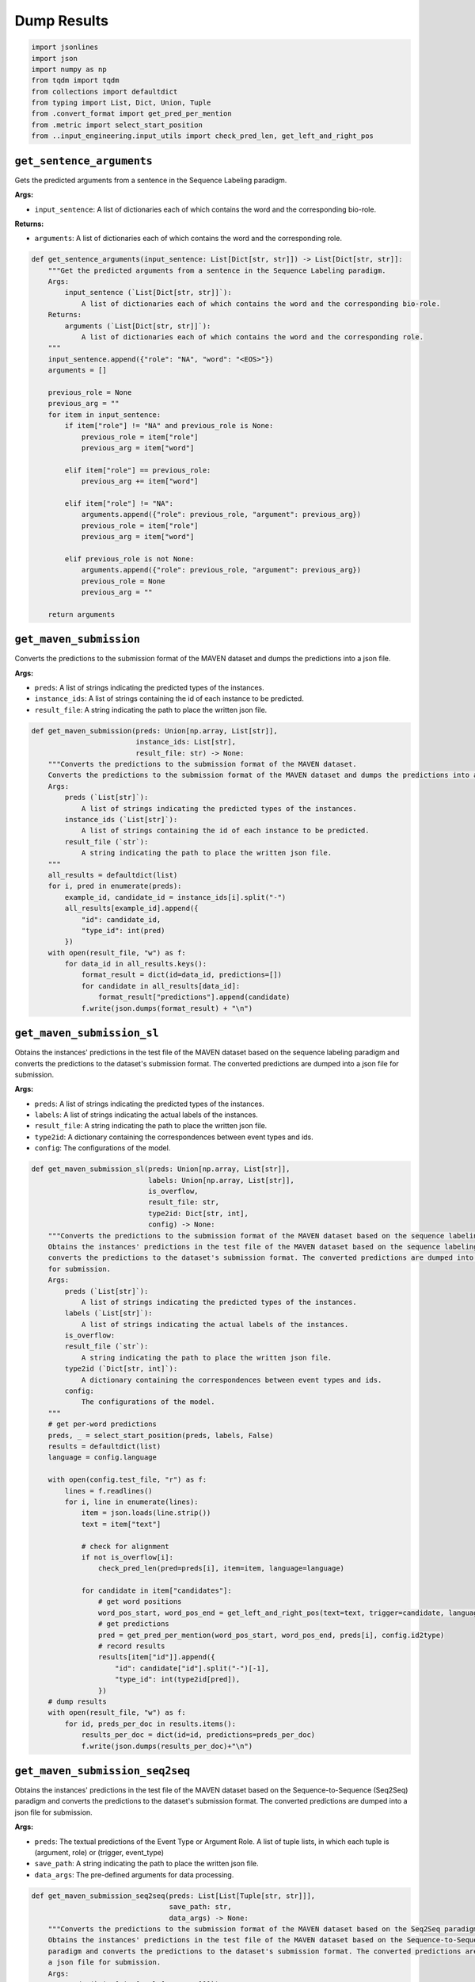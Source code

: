 Dump Results
============

.. code-block:: python

    import jsonlines
    import json
    import numpy as np
    from tqdm import tqdm
    from collections import defaultdict
    from typing import List, Dict, Union, Tuple
    from .convert_format import get_pred_per_mention
    from .metric import select_start_position
    from ..input_engineering.input_utils import check_pred_len, get_left_and_right_pos

``get_sentence_arguments``
--------------------------

Gets the predicted arguments from a sentence in the Sequence Labeling paradigm.

**Args:**

- ``input_sentence``: A list of dictionaries each of which contains the word and the corresponding bio-role.

**Returns:**

- ``arguments``: A list of dictionaries each of which contains the word and the corresponding role.

.. code-block:: python

    def get_sentence_arguments(input_sentence: List[Dict[str, str]]) -> List[Dict[str, str]]:
        """Get the predicted arguments from a sentence in the Sequence Labeling paradigm.
        Args:
            input_sentence (`List[Dict[str, str]]`):
                A list of dictionaries each of which contains the word and the corresponding bio-role.
        Returns:
            arguments (`List[Dict[str, str]]`):
                A list of dictionaries each of which contains the word and the corresponding role.
        """
        input_sentence.append({"role": "NA", "word": "<EOS>"})
        arguments = []

        previous_role = None
        previous_arg = ""
        for item in input_sentence:
            if item["role"] != "NA" and previous_role is None:
                previous_role = item["role"]
                previous_arg = item["word"]

            elif item["role"] == previous_role:
                previous_arg += item["word"]

            elif item["role"] != "NA":
                arguments.append({"role": previous_role, "argument": previous_arg})
                previous_role = item["role"]
                previous_arg = item["word"]

            elif previous_role is not None:
                arguments.append({"role": previous_role, "argument": previous_arg})
                previous_role = None
                previous_arg = ""

        return arguments

``get_maven_submission``
------------------------

Converts the predictions to the submission format of the MAVEN dataset and dumps the predictions into a json file.

**Args:**

- ``preds``: A list of strings indicating the predicted types of the instances.
- ``instance_ids``: A list of strings containing the id of each instance to be predicted.
- ``result_file``: A string indicating the path to place the written json file.

.. code-block:: python

    def get_maven_submission(preds: Union[np.array, List[str]],
                             instance_ids: List[str],
                             result_file: str) -> None:
        """Converts the predictions to the submission format of the MAVEN dataset.
        Converts the predictions to the submission format of the MAVEN dataset and dumps the predictions into a json file.
        Args:
            preds (`List[str]`):
                A list of strings indicating the predicted types of the instances.
            instance_ids (`List[str]`):
                A list of strings containing the id of each instance to be predicted.
            result_file (`str`):
                A string indicating the path to place the written json file.
        """
        all_results = defaultdict(list)
        for i, pred in enumerate(preds):
            example_id, candidate_id = instance_ids[i].split("-")
            all_results[example_id].append({
                "id": candidate_id,
                "type_id": int(pred)
            })
        with open(result_file, "w") as f:
            for data_id in all_results.keys():
                format_result = dict(id=data_id, predictions=[])
                for candidate in all_results[data_id]:
                    format_result["predictions"].append(candidate)
                f.write(json.dumps(format_result) + "\n")

``get_maven_submission_sl``
---------------------------

Obtains the instances' predictions in the test file of the MAVEN dataset based on the sequence labeling paradigm and
converts the predictions to the dataset's submission format. The converted predictions are dumped into a json file
for submission.

**Args:**

- ``preds``: A list of strings indicating the predicted types of the instances.
- ``labels``: A list of strings indicating the actual labels of the instances.
- ``result_file``: A string indicating the path to place the written json file.
- ``type2id``: A dictionary containing the correspondences between event types and ids.
- ``config``: The configurations of the model.

.. code-block:: python

    def get_maven_submission_sl(preds: Union[np.array, List[str]],
                                labels: Union[np.array, List[str]],
                                is_overflow,
                                result_file: str,
                                type2id: Dict[str, int],
                                config) -> None:
        """Converts the predictions to the submission format of the MAVEN dataset based on the sequence labeling paradigm.
        Obtains the instances' predictions in the test file of the MAVEN dataset based on the sequence labeling paradigm and
        converts the predictions to the dataset's submission format. The converted predictions are dumped into a json file
        for submission.
        Args:
            preds (`List[str]`):
                A list of strings indicating the predicted types of the instances.
            labels (`List[str]`):
                A list of strings indicating the actual labels of the instances.
            is_overflow:
            result_file (`str`):
                A string indicating the path to place the written json file.
            type2id (`Dict[str, int]`):
                A dictionary containing the correspondences between event types and ids.
            config:
                The configurations of the model.
        """
        # get per-word predictions
        preds, _ = select_start_position(preds, labels, False)
        results = defaultdict(list)
        language = config.language

        with open(config.test_file, "r") as f:
            lines = f.readlines()
            for i, line in enumerate(lines):
                item = json.loads(line.strip())
                text = item["text"]

                # check for alignment
                if not is_overflow[i]:
                    check_pred_len(pred=preds[i], item=item, language=language)

                for candidate in item["candidates"]:
                    # get word positions
                    word_pos_start, word_pos_end = get_left_and_right_pos(text=text, trigger=candidate, language=language)
                    # get predictions
                    pred = get_pred_per_mention(word_pos_start, word_pos_end, preds[i], config.id2type)
                    # record results
                    results[item["id"]].append({
                        "id": candidate["id"].split("-")[-1],
                        "type_id": int(type2id[pred]),
                    })
        # dump results
        with open(result_file, "w") as f:
            for id, preds_per_doc in results.items():
                results_per_doc = dict(id=id, predictions=preds_per_doc)
                f.write(json.dumps(results_per_doc)+"\n")

``get_maven_submission_seq2seq``
--------------------------------

Obtains the instances' predictions in the test file of the MAVEN dataset based on the Sequence-to-Sequence (Seq2Seq)
paradigm and converts the predictions to the dataset's submission format. The converted predictions are dumped into
a json file for submission.

**Args:**

- ``preds``: The textual predictions of the Event Type or Argument Role. A list of tuple lists, in which each tuple is (argument, role) or (trigger, event_type)
- ``save_path``: A string indicating the path to place the written json file.
- ``data_args``: The pre-defined arguments for data processing.

.. code-block:: python

    def get_maven_submission_seq2seq(preds: List[List[Tuple[str, str]]],
                                     save_path: str,
                                     data_args) -> None:
        """Converts the predictions to the submission format of the MAVEN dataset based on the Seq2Seq paradigm.
        Obtains the instances' predictions in the test file of the MAVEN dataset based on the Sequence-to-Sequence (Seq2Seq)
        paradigm and converts the predictions to the dataset's submission format. The converted predictions are dumped into
        a json file for submission.
        Args:
            preds (`List[List[Tuple[str, str]]]`):
                The textual predictions of the Event Type or Argument Role.
                A list of tuple lists, in which each tuple is (argument, role) or (trigger, event_type)
            save_path (`str`):
                A string indicating the path to place the written json file.
            data_args:
                The pre-defined arguments for data processing.
        """
        type2id = data_args.type2id
        results = defaultdict(list)
        with open(data_args.test_file, "r") as f:
            lines = f.readlines()
            for idx, line in enumerate(lines):
                item = json.loads(line.strip())
                text = item["text"]
                preds_per_idx = preds[idx]

                for candidate in item["candidates"]:
                    label = "NA"
                    left_pos, right_pos = candidate["position"]
                    # get predictions
                    pred_type = get_pred_per_mention(pos_start=left_pos, pos_end=right_pos, preds=preds_per_idx, text=text,
                                                     label=label, label2id=type2id, paradigm='s2s')

                    # record results
                    results[item["id"]].append({"id": candidate["id"].split("-")[-1], "type_id": int(type2id[pred_type])})
        # dump results
        with open(save_path, "w") as f:
            for id, preds_per_doc in results.items():
                results_per_doc = dict(id=id, predictions=preds_per_doc)
                f.write(json.dumps(results_per_doc) + "\n")

``get_leven_submission``
------------------------

Converts the predictions to the submission format of the LEVEN dataset and dumps the predictions into a json file.

**Args:**

- ``preds``: A list of strings indicating the predicted types of the instances.
- ``instance_ids``: A list of strings containing the id of each instance to be predicted.
- ``result_file``: A string indicating the path to place the written json file.

**Returns:**

- The parameters of the input are passed to the ``get_maven_submission()`` method for further predictions.

.. code-block:: python

    def get_leven_submission(preds: Union[np.array, List[str]],
                             instance_ids: List[str],
                             result_file: str) -> None:
        """Converts the predictions to the submission format of the LEVEN dataset.
        Converts the predictions to the submission format of the LEVEN dataset and dumps the predictions into a json file.
        Args:
            preds (`List[str]`):
                A list of strings indicating the predicted types of the instances.
            instance_ids (`List[str]`):
                A list of strings containing the id of each instance to be predicted.
            result_file (`str`):
                A string indicating the path to place the written json file.
        Returns:
            The parameters of the input are passed to the `get_maven_submission()` method for further predictions.
        """
        return get_maven_submission(preds, instance_ids, result_file)

``get_leven_submission_sl``
---------------------------

Obtains the instances' predictions in the test file of the LEVEN dataset based on the sequence labeling paradigm and
converts the predictions to the dataset's submission format. The converted predictions are dumped into a json file
for submission.

**Args:**

- ``preds``: A list of strings indicating the predicted type of the instances.
- ``labels``: A list of strings indicating the actual label of the instances.
- ``result_file``: A string indicating the path to place the written json file.
- ``type2id``: A dictionary containing the correspondences between event types and ids.
- ``config``: The configurations of the model.

**Returns:**

- The parameters of the input are passed to the ``get_maven_submission_sl()`` method for further predictions.

.. code-block:: python

    def get_leven_submission_sl(preds: Union[np.array, List[str]],
                                labels: Union[np.array, List[str]],
                                is_overflow,
                                result_file: str,
                                type2id: Dict[str, int],
                                config):
        """Converts the predictions to the submission format of the LEVEN dataset based on the sequence labeling paradigm.
        Obtains the instances' predictions in the test file of the LEVEN dataset based on the sequence labeling paradigm and
        converts the predictions to the dataset's submission format. The converted predictions are dumped into a json file
        for submission.
        Args:
            preds (`List[str]`):
                A list of strings indicating the predicted type of the instances.
            labels (`List[str]`):
                A list of strings indicating the actual label of the instances.
            is_overflow:
            result_file (`str`):
                A string indicating the path to place the written json file.
            type2id (`Dict[str, int]`):
                A dictionary containing the correspondences between event types and ids.
            config:
                The configurations of the model.
        Returns:
            The parameters of the input are passed to the `get_maven_submission_sl()` method for further predictions.
        """
        return get_maven_submission_sl(preds, labels, is_overflow, result_file, type2id, config)

``get_leven_submission_seq2seq``
--------------------------------

Obtains the instances' predictions in the test file of the LEVEN dataset based on the Sequence-to-Sequence (Seq2Seq)
paradigm and converts the predictions to the dataset's submission format. The converted predictions are dumped into
a json file for submission.

**Args:**

- ``preds``: The textual predictions of the Event Type or Argument Role. A list of tuple lists, in which each tuple is (argument, role) or (trigger, event_type)
- ``save_path``: A string indicating the path to place the written json file.
- ``data_args``: The pre-defined arguments for data processing.

**Returns:**

- The parameters of the input are passed to the ``get_maven_submission_seq2seq()`` method for further predictions. The formats of LEVEN and MAVEN are the same.

.. code-block:: python

    def get_leven_submission_seq2seq(preds: List[List[Tuple[str, str]]],
                                     save_path: str,
                                     data_args) -> None:
        """Converts the predictions to the submission format of the LEVEN dataset based on the Seq2Seq paradigm.
        Obtains the instances' predictions in the test file of the LEVEN dataset based on the Sequence-to-Sequence (Seq2Seq)
        paradigm and converts the predictions to the dataset's submission format. The converted predictions are dumped into
        a json file for submission.
        Args:
            preds (`List[List[Tuple[str, str]]]`):
                The textual predictions of the Event Type or Argument Role.
                A list of tuple lists, in which each tuple is (argument, role) or (trigger, event_type)
            save_path (`str`):
                A string indicating the path to place the written json file.
            data_args:
                The pre-defined arguments for data processing.
        Returns:
            The parameters of the input are passed to the `get_maven_submission_seq2seq()` method for further predictions.
            The formats of LEVEN and MAVEN are the same.
        """
        return get_maven_submission_seq2seq(preds, save_path, data_args)

``get_duee_submission_sl``
--------------------------

Args:

- ``preds``: A list of strings indicating the predicted types of the instances.
- ``labels``: A list of strings indicating the actual labels of the instances.
- ``result_file``: A string indicating the path to place the written json file.
- ``config``: The configurations of the model.

**Returns:**

-- ``all_results``: A list of dictionaries containing the predictions of events.

.. code-block:: python

    def get_duee_submission_sl(preds: Union[np.array, List[str]],
                               labels: Union[np.array, List[str]],
                               is_overflow,
                               result_file: str,
                               config) -> List[Dict[str, Union[str, Dict]]]:
        """Converts the predictions to the submission format of the DuEE dataset based on the sequence labeling paradigm.
        Obtains the instances' predictions in the test file of the DuEE dataset based on the sequence labeling paradigm and
        converts the predictions to the dataset's submission format. The converted predictions are dumped into a json file
        for submission.
        Args:
            preds (`List[str]`):
                A list of strings indicating the predicted types of the instances.
            labels (`List[str]`):
                A list of strings indicating the actual labels of the instances.
            is_overflow:
            result_file (`str`):
                A string indicating the path to place the written json file.
            config:
                The configurations of the model.
        Returns:
            all_results (`List[Dict[str, Union[str, Dict]]]`):
                A list of dictionaries containing the predictions of events.
        """
        # trigger predictions
        ed_preds = json.load(open(config.test_pred_file))

        # get per-word predictions
        preds, labels = select_start_position(preds, labels, False)
        all_results = []

        with open(config.test_file, "r", encoding='utf-8') as f:
            trigger_idx = 0
            example_idx = 0
            lines = f.readlines()
            for line in tqdm(lines, desc='Generating DuEE1.0 Submission Files'):
                item = json.loads(line.strip())

                item_id = item["id"]
                event_list = []

                for tid, trigger in enumerate(item["candidates"]):
                    pred_event_type = ed_preds[trigger_idx]
                    if pred_event_type != "NA":
                        if not is_overflow[example_idx]:
                            if config.language == "English":
                                assert len(preds[example_idx]) == len(item["text"].split())
                            elif config.language == "Chinese":
                                assert len(preds[example_idx]) == len("".join(item["text"].split()))  # remove space token
                            elif config.language == "Vietnamese":
                                assert len(preds[example_idx]) == len(item["text"].split())
                            else:
                                raise NotImplementedError

                        pred_event = dict(event_type=pred_event_type, arguments=[])
                        sentence_result = []
                        for cid, candidate in enumerate(item["candidates"]):
                            if cid == tid:
                                continue
                            char_pos = candidate["position"]
                            if config.language == "English":
                                word_pos_start = len(item["text"][:char_pos[0]].split())
                                word_pos_end = word_pos_start + len(item["text"][char_pos[0]:char_pos[1]].split())
                            elif config.language == "Chinese":
                                word_pos_start = len([w for w in item["text"][:char_pos[0]] if w.strip('\n\xa0� ')])
                                word_pos_end = len([w for w in item["text"][:char_pos[1]] if w.strip('\n\xa0� ')])
                            elif config.language == "Vietnamese":
                                word_pos_start = len(item["text"][:char_pos[0]].split())
                                word_pos_end = word_pos_start + len(item["text"][char_pos[0]:char_pos[1]].split())
                            else:
                                raise NotImplementedError
                            # get predictions
                            pred = get_pred_per_mention(word_pos_start, word_pos_end, preds[example_idx], config.id2role)
                            sentence_result.append({"role": pred, "word": candidate["trigger_word"]})

                        pred_event["arguments"] = get_sentence_arguments(sentence_result)
                        if pred_event["arguments"]:
                            event_list.append(pred_event)

                        example_idx += 1

                    trigger_idx += 1

                all_results.append({"id": item_id, "event_list": event_list})

        # dump results
        with jsonlines.open(result_file, "w") as f:
            for r in all_results:
                jsonlines.Writer.write(f, r)

        return all_results
